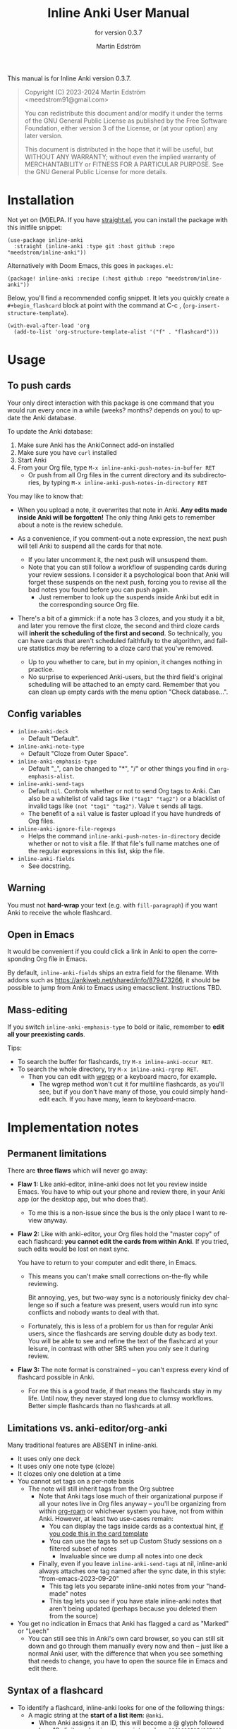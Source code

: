 #+TITLE: Inline Anki User Manual
#+AUTHOR: Martin Edström
#+EMAIL: meedstrom91@gmail.com
#+LANGUAGE: en

#+texinfo_deffn: t
#+texinfo_dir_category: Emacs
#+texinfo_dir_title: Inline Anki: (inline-anki).
#+texinfo_dir_desc: Embed implicit flashcards in flowing text.
#+subtitle: for version 0.3.7

This manual is for Inline Anki version 0.3.7.

#+BEGIN_QUOTE
Copyright (C) 2023-2024 Martin Edström <meedstrom91@gmail.com>

You can redistribute this document and/or modify it under the terms of the GNU General Public License as published by the Free Software Foundation, either version 3 of the License, or (at your option) any later version.

This document is distributed in the hope that it will be useful, but WITHOUT ANY WARRANTY; without even the implied warranty of MERCHANTABILITY or FITNESS FOR A PARTICULAR PURPOSE.  See the GNU General Public License for more details.
#+END_QUOTE

* Installation

Not yet on (M)ELPA.  If you have [[https://github.com/raxod502/straight.el][straight.el]], you can install the package with this initfile snippet:

#+begin_src elisp
(use-package inline-anki
  :straight (inline-anki :type git :host github :repo "meedstrom/inline-anki"))
#+end_src

Alternatively with Doom Emacs, this goes in =packages.el=:

#+begin_src elisp
(package! inline-anki :recipe (:host github :repo "meedstrom/inline-anki"))
#+end_src

Below, you'll find a recommended config snippet.  It lets you quickly create a =#+begin_flashcard= block at point with the command at C-c , (=org-insert-structure-template=).

#+begin_src elisp
(with-eval-after-load 'org
  (add-to-list 'org-structure-template-alist '("f" . "flashcard")))
#+end_src

* Usage
** To push cards

Your only direct interaction with this package is one command that you would run every once in a while (weeks? months? depends on you) to update the Anki database.

To update the Anki database:

1. Make sure Anki has the AnkiConnect add-on installed
2. Make sure you have =curl= installed
3. Start Anki
4. From your Org file, type =M-x inline-anki-push-notes-in-buffer RET=
   - Or push from all Org files in the current directory and its subdirectories, by typing =M-x inline-anki-push-notes-in-directory RET=

You may like to know that:
- When you upload a note, it overwrites that note in Anki.  *Any edits made inside Anki will be forgotten!*  The only thing Anki gets to remember about a note is the review schedule.

- As a convenience, if you comment-out a note expression, the next push will tell Anki to suspend all the cards for that note.
  - If you later uncomment it, the next push will unsuspend them.
  - Note that you can still follow a workflow of suspending cards during your review sessions.  I consider it a psychological boon that Anki will forget these suspends on the next push, forcing you to revise all the bad notes you found before you can push again.
    - Just remember to look up the suspends inside Anki but edit in the corresponding source Org file.

- There's a bit of a gimmick: if a note has 3 clozes, and you study it a bit, and later you remove the first cloze, the second and third cloze cards will *inherit the scheduling of the first and second*.  So technically, you can have cards that aren't scheduled faithfully to the algorithm, and failure statistics /may/ be referring to a cloze card that you've removed.
  - Up to you whether to care, but in my opinion, it changes nothing in practice.
  - No surprise to experienced Anki-users, but the third field's original scheduling will be attached to an empty card.  Remember that you can clean up empty cards with the menu option "Check database...".

** Config variables

- =inline-anki-deck=
  - Default "Default".

- =inline-anki-note-type=
  - Default "Cloze from Outer Space".

- =inline-anki-emphasis-type=
  - Default "_", can be changed to "*", "/" or other things you find in =org-emphasis-alist=.

- =inline-anki-send-tags=
  - Default =nil=.  Controls whether or not to send Org tags to Anki.  Can also be a whitelist of valid tags like =("tag1" "tag2")= or a blacklist of invalid tags like =(not "tag1" "tag2")=.  Value =t= sends all tags.
  - The benefit of a =nil= value is faster upload if you have hundreds of Org files.

- =inline-anki-ignore-file-regexps=
  - Helps the command =inline-anki-push-notes-in-directory= decide whether or not to visit a file.  If that file's full name matches one of the regular expressions in this list, skip the file.

- =inline-anki-fields=
  - See docstring.

** Warning
You must not *hard-wrap* your text (e.g. with =fill-paragraph=) if you want Anki to receive the whole flashcard.

** Open in Emacs
It would be convenient if you could click a link in Anki to open the corresponding Org file in Emacs.

By default, =inline-anki-fields= ships an extra field for the filename.  With addons such as https://ankiweb.net/shared/info/879473266, it should be possible to jump from Anki to Emacs using emacsclient.  Instructions TBD.

** Mass-editing
If you switch =inline-anki-emphasis-type= to bold or italic, remember to *edit all your preexisting cards*.

Tips:

- To search the buffer for flashcards, try =M-x inline-anki-occur RET=.
- To search the whole directory, try =M-x inline-anki-rgrep RET=.
  - Then you can edit with [[http://github.com/mhayashi1120/Emacs-wgrep][wgrep]] or a keyboard macro, for example.
    - The wgrep method won't cut it for multiline flashcards, as you'll see, but if you don't have many of those, you could simply hand-edit each.  If you have many, learn to keyboard-macro.
* Implementation notes
** Permanent limitations

There are *three flaws* which will never go away:

- *Flaw 1:* Like anki-editor, inline-anki does not let you review inside Emacs.  You have to whip out your phone and review there, in your Anki app (or the desktop app, but who does that).

  - To me this is a non-issue since the bus is the only place I want to review anyway.

- *Flaw 2:* Like with anki-editor, your Org files hold the "master copy" of each flashcard: *you cannot edit the cards from within Anki*.  If you tried, such edits would be lost on next sync.

  You have to return to your computer and edit there, in Emacs.

  - This means you can't make small corrections on-the-fly while reviewing.

    Bit annoying, yes, but two-way sync is a notoriously finicky dev challenge so if such a feature was present, users would run into sync conflicts and nobody wants to deal with that.

  - Fortunately, this is less of a problem for us than for regular Anki users, since the flashcards are serving double duty as body text.  You will be able to see and refine the text of the flashcard at your leisure, in contrast with other SRS when you only see it during review.

- *Flaw 3:* The note format is constrained -- you can't express every kind of flashcard possible in Anki.
  
  - For me this is a good trade, if that means the flashcards stay in my life.  Until now, they never stayed long due to clumsy workflows.   Better simple flashcards than no flashcards at all.

** Limitations vs. anki-editor/org-anki

Many traditional features are ABSENT in inline-anki.

- It uses only one deck
- It uses only one note type (cloze)
- It clozes only one deletion at a time
- You cannot set tags on a per-note basis
  - The note will still inherit tags from the Org subtree
    - Note that Anki tags lose much of their organizational purpose if all your notes live in Org files anyway -- you'll be organizing from within [[https://github.com/org-roam/org-roam][org-roam]] or whichever system you have, not from within Anki.  However, at least two use-cases remain:
      - You can display the tags inside cards as a contextual hint, [[https://edstrom.dev/posts/qix2Q4W/how-to-display-tags-as-hint-in-all-anki-cards][if you code this in the card template]]
      - You can use the tags to set up Custom Study sessions on a filtered subset of notes
        - Invaluable since we dump all notes into one deck
    - Finally, even if you leave =inline-anki-send-tags= at nil, inline-anki always attaches one tag named after the sync date, in this style: "from-emacs-2023-09-20"
      - This tag lets you separate inline-anki notes from your "handmade" notes
      - This tag lets you see if you have stale inline-anki notes that aren't being updated (perhaps because you deleted them from the source)
- You get no indication in Emacs that Anki has flagged a card as "Marked" or "Leech"
  - You can still see this in Anki's own card browser, so you can still sit down and go through them manually every now and then -- just like a normal Anki user, with the difference that when you see something that needs to change, you have to open the source file in Emacs and edit there.

** Syntax of a flashcard

- To identify a flashcard, inline-anki looks for one of the following things:
  - A magic string at the *start of a list item*: =@anki=.
    - When Anki assigns it an ID, this will become a @ glyph followed by a 13-digit number in superscript, such as =@^{1693535436701}=.
  - A magic string at the *end of a line*: =@anki= OR =^{anki}=.
    - Same as above, except that you can omit the @ glyph.
      - Since the =@anki= form is easier to remember and easier to type, I suggest you just always type that and remove the glyph later where you think its absence looks better.
  - A structure template named =#+begin_flashcard=.
    - When Anki assigns it an ID, it becomes something like =#+begin_flashcard 1693535436702=.

- Clozes are marked by _underline_ text.  If you prefer bold or italic, configure =inline-anki-emphasis-type=.
  - If necessary, you can write Anki's own ={{c1::}}= syntax directly.  Best I can tell, it's mainly useful for writing math equations.  However that makes the source unreadable/ugly, so you may as well do math in Anki only for now.

* Q&A
- Can I continue using my [org-drill/org-anki/...] cards?
  - Yes!  Those packages treat whole Org subtrees as their "data objects", and this package does not.  You can even have an inline-anki card /inside/ an org-anki subtree.

